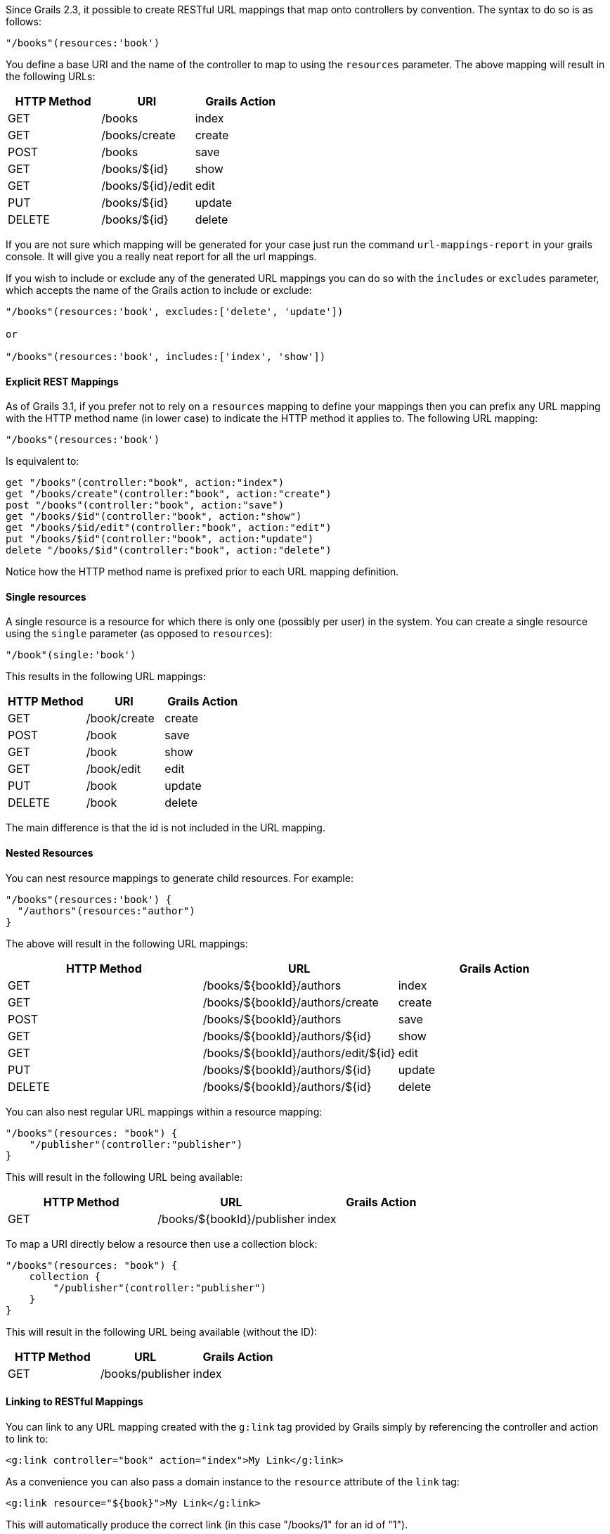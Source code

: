 Since Grails 2.3, it possible to create RESTful URL mappings that map onto controllers by convention. The syntax to do so is as follows:

[source,groovy]
----
"/books"(resources:'book')
----

You define a base URI and the name of the controller to map to using the `resources` parameter. The above mapping will result in the following URLs:


[format="csv", options="header"]
|===

HTTP Method,URI,Grails Action
GET,/books,index
GET,/books/create,create
POST,/books,save
GET,/books/${id},show
GET,/books/${id}/edit,edit
PUT,/books/${id},update
DELETE,/books/${id},delete
|===

If you are not sure which mapping will be generated for your case just run the command `url-mappings-report` in your grails console. It will give you a really neat report for all the url mappings.

If you wish to include or exclude any of the generated URL mappings you can do so with the `includes` or `excludes` parameter, which accepts the name of the Grails action to include or exclude:

[source,groovy]
----
"/books"(resources:'book', excludes:['delete', 'update'])

or 

"/books"(resources:'book', includes:['index', 'show'])
----


==== Explicit REST Mappings


As of Grails 3.1, if you prefer not to rely on a `resources` mapping to define your mappings then you can prefix any URL mapping with the HTTP method name (in lower case) to indicate the HTTP method it applies to. The following URL mapping:

[source,groovy]
----
"/books"(resources:'book')
----

Is equivalent to:

[source,groovy]
----
get "/books"(controller:"book", action:"index")
get "/books/create"(controller:"book", action:"create")
post "/books"(controller:"book", action:"save")
get "/books/$id"(controller:"book", action:"show")
get "/books/$id/edit"(controller:"book", action:"edit")
put "/books/$id"(controller:"book", action:"update")
delete "/books/$id"(controller:"book", action:"delete")
----

Notice how the HTTP method name is prefixed prior to each URL mapping definition.


==== Single resources


A single resource is a resource for which there is only one (possibly per user) in the system. You can create a single resource using the `single` parameter (as opposed to `resources`):

[source,groovy]
----
"/book"(single:'book')
----

This results in the following URL mappings:

[format="csv", options="header"]
|===

HTTP Method,URI,Grails Action
GET,/book/create,create
POST,/book,save
GET,/book,show
GET,/book/edit,edit
PUT,/book,update
DELETE,/book,delete
|===

The main difference is that the id is not included in the URL mapping.


==== Nested Resources


You can nest resource mappings to generate child resources. For example:

[source,groovy]
----
"/books"(resources:'book') {
  "/authors"(resources:"author")
}
----

The above will result in the following URL mappings:

[format="csv", options="header"]
|===

HTTP Method,URL,Grails Action
GET,/books/${bookId}/authors,index
GET,/books/${bookId}/authors/create,create
POST,/books/${bookId}/authors,save
GET,/books/${bookId}/authors/${id},show
GET,/books/${bookId}/authors/edit/${id},edit
PUT,/books/${bookId}/authors/${id},update
DELETE,/books/${bookId}/authors/${id},delete
|===

You can also nest regular URL mappings within a resource mapping:

[source,groovy]
----
"/books"(resources: "book") {
    "/publisher"(controller:"publisher")
}
----

This will result in the following URL being available:

[format="csv", options="header"]
|===

HTTP Method,URL,Grails Action
GET,/books/${bookId}/publisher,index
|===

To map a URI directly below a resource then use a collection block:

[source,groovy]
----
"/books"(resources: "book") {
    collection {
        "/publisher"(controller:"publisher")    
    }    
}
----

This will result in the following URL being available (without the ID):

[format="csv", options="header"]
|===

HTTP Method,URL,Grails Action
GET,/books/publisher,index
|===


==== Linking to RESTful Mappings


You can link to any URL mapping created with the `g:link` tag provided by Grails simply by referencing the controller and action to link to:

[source,groovy]
----
<g:link controller="book" action="index">My Link</g:link>
----

As a convenience you can also pass a domain instance to the `resource` attribute of the `link` tag:

[source,groovy]
----
<g:link resource="${book}">My Link</g:link>
----

This will automatically produce the correct link (in this case "/books/1" for an id of "1").


The case of nested resources is a little different as they typically required two identifiers (the id of the resource and the one it is nested within). For example given the nested resources:

[source,groovy]
----
"/books"(resources:'book') {
  "/authors"(resources:"author")
}
----

If you wished to link to the `show` action of the `author` controller, you would write:

[source,groovy]
----
// Results in /books/1/authors/2
<g:link controller="author" action="show" method="GET" params="[bookId:1]" id="2">The Author</g:link>
----

However, to make this more concise there is a `resource` attribute to the link tag which can be used instead:

[source,groovy]
----
// Results in /books/1/authors/2
<g:link resource="book/author" action="show" bookId="1" id="2">My Link</g:link>
----

The resource attribute accepts a path to the resource separated by a slash (in this case "book/author"). The attributes of the tag can be used to specify the necessary `bookId` parameter.
